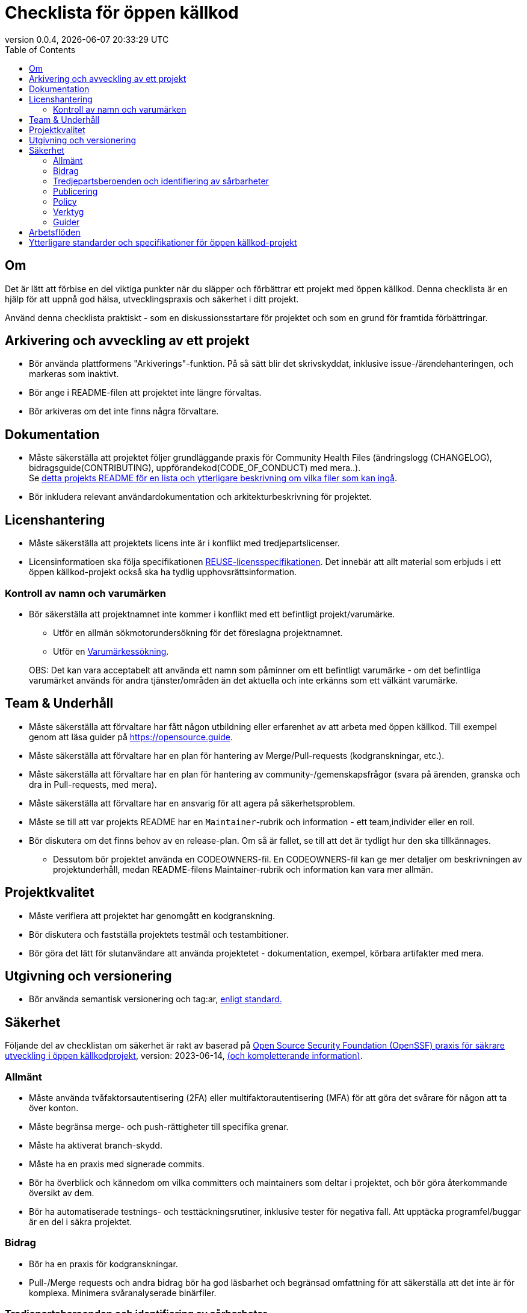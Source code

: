 // SPDX-FileCopyrightText: 2023 Digg - Agency for Digital Government
//
// SPDX-License-Identifier: CC0-1.0
= Checklista för öppen källkod
:toc:
:revdate: {docdatetime}
:revnumber: 0.0.4

== Om

Det är lätt att förbise en del viktiga punkter när du släpper och förbättrar ett projekt med öppen källkod.
Denna checklista är en hjälp för att uppnå god hälsa, utvecklingspraxis och säkerhet i ditt projekt.

Använd denna checklista praktiskt - som en diskussionsstartare för projektet och som en grund för framtida förbättringar.

== Arkivering och avveckling av ett projekt

* Bör använda plattformens "Arkiverings"-funktion. På så sätt blir det skrivskyddat, inklusive issue-/ärendehanteringen, och markeras som inaktivt.
* Bör ange i README-filen att projektet inte längre förvaltas.
* Bör arkiveras om det inte finns några förvaltare.

== Dokumentation

* Måste säkerställa att projektet följer grundläggande praxis för Community Health Files (ändringslogg (CHANGELOG), bidragsguide(CONTRIBUTING), uppförandekod(CODE_OF_CONDUCT) med mera..). +
Se link:../../README.md[detta projekts README för en lista och ytterligare beskrivning om vilka filer som kan ingå].

* Bör inkludera relevant användardokumentation och arkitekturbeskrivning för projektet.

==  Licenshantering

* Måste säkerställa att projektets licens inte är i konflikt med tredjepartslicenser.
* Licensinformatioen ska följa specifikationen https://reuse.software/[REUSE-licensspecifikationen]. Det innebär att allt material som erbjuds i ett öppen källkod-projekt också ska ha tydlig upphovsrättsinformation.

=== Kontroll av namn och varumärken

* Bör säkerställa att projektnamnet inte kommer i konflikt med ett befintligt projekt/varumärke.
** Utför en allmän sökmotorundersökning för det föreslagna projektnamnet.
** Utför en https://www.prv.se/en/ip-professional/trademarks/trademark-databases/[Varumärkessökning].

+
OBS: Det kan vara acceptabelt att använda ett namn som påminner om ett befintligt varumärke - om det befintliga varumärket används för andra tjänster/områden än det aktuella och inte erkänns som ett välkänt varumärke.

== Team & Underhåll

* Måste säkerställa att förvaltare har fått någon utbildning eller erfarenhet av att arbeta med öppen källkod. Till exempel genom att läsa guider på https://opensource.guide.
* Måste säkerställa att förvaltare har en plan för hantering av Merge/Pull-requests (kodgranskningar, etc.).
* Måste säkerställa att förvaltare har en plan för hantering av community-/gemenskapsfrågor (svara på ärenden, granska och dra in Pull-requests, med mera).
* Måste säkerställa att förvaltare har en ansvarig för att agera på säkerhetsproblem.
* Måste se till att var projekts README har en `Maintainer`-rubrik och information - ett team,individer eller en roll.

* Bör diskutera om det finns behov av en release-plan. Om så är fallet, se till att det är tydligt hur den ska tillkännages.
** Dessutom bör projektet använda en CODEOWNERS-fil.
En CODEOWNERS-fil kan ge mer detaljer om beskrivningen av projektunderhåll, medan README-filens Maintainer-rubrik och information kan vara mer allmän.

== Projektkvalitet

* Måste verifiera att projektet har genomgått en kodgranskning.
* Bör diskutera och fastställa projektets testmål och testambitioner.
* Bör göra det lätt för slutanvändare att använda projektetet - dokumentation, exempel, körbara artifakter med mera.

== Utgivning och versionering

* Bör använda semantisk versionering och tag:ar, https://semver.org/[enligt standard.]

== Säkerhet

Följande del av checklistan om säkerhet är rakt av baserad på https://github.com/ossf/wg-best-practices-os-developers/blob/main/docs/Concise-Guide-for-Developing-More-Secure-Software.md[Open Source Security Foundation (OpenSSF) praxis för säkrare utveckling i öppen källkodprojekt], version: 2023-06-14, https://openssf.org/blog/2024/04/15/open-source-security-openssf-and-openjs-foundations-issue-alert-for-social-engineering-takeovers-of-open-source-projects/[(och kompletterande information)].

=== Allmänt

* Måste använda tvåfaktorsautentisering (2FA) eller multifaktorautentisering (MFA) för att göra det svårare för någon att ta över konton.
* Måste begränsa merge- och push-rättigheter till specifika grenar.
* Måste ha aktiverat branch-skydd.
* Måste ha en praxis med signerade commits.

* Bör ha överblick och kännedom om vilka committers och maintainers som deltar i projektet, och bör göra återkommande översikt av dem.
* Bör ha automatiserade testnings- och testtäckningsrutiner, inklusive tester för negativa fall. Att upptäcka programfel/buggar är en del i säkra projektet.

=== Bidrag

* Bör ha en praxis för kodgranskningar.
* Pull-/Merge requests och andra bidrag bör ha god läsbarhet och begränsad omfattning för att säkerställa att det inte är för komplexa. Minimera svåranalyserade binärfiler.

=== Tredjepartsberoenden och identifiering av sårbarheter

* Måste använda SCA-verktyg i CI-pipelinen för att upptäcka sårbarheter och licensinkompatibiliteter.
* Måste använda lint-verktyg i CI-pipelinen för att upptäcka sårbarheter och dåliga utvecklingsmönster.
* Måste använda verktyg för att skanna efter hemligheter för att upptäcka lösenord, loggar, tokens.
* Måste använda automatiserad teknik för att övervaka uppdateringar av beroenden för kritiska sårbarheter.
* Måste ha löpande förvaltning för att snabbt hantera uppdateringar av sårbarheter.

* Bör använda SAST-verktyg i CI-pipelinen för att upptäcka potentiella sårbarheter och dålig utvecklingsmönster.
* Bör utvärdera hälsan hos varje nytt direkt tredjepartsberoende som läggs till i projektet.
* Bör föredra att använda pakethanterare (på system-, språk- och containernivå) för automatiska och konsekventa beroendeuppdateringar.

=== Publicering

* Måste producera en SBOM (Software-Bill-of-Materials) för projektet så att slutanvändare och system kan verifiera sårbarheter och licensinkompatibiliteter.
* Måste begränsa vilka som rättigheter att publicera projektartifakter.

* Bör signera alla projekt-utgåvor och artifakter som ges ut.
* Bör göra det enkelt för slutanvändare att uppgradera till nya utgåvor. Använd semantisk versionering, stöd stabila API:er och informera om kommande föråldringar.

=== Policy

* Måste ha en säkerhetspolicy på plats - den bör innehålla information om var man rapporterar icke-offentliga sårbarheter och processen för rapportering.

Säker programvaruutveckling och verktyg från OpenSSF och OWASP:

=== Verktyg

* https://github.com/ossf/wg-security-tooling/blob/main/guide.md#readme[OpenSSF guide för säkerhetsverktyg].
* https://owasp.org/www-community/Free_for_Open_Source_Application_Security_Tools[OWASP-applikationssäkerhetsverktyg]
* https://github.com/ossf/scorecard[OpenSSF Scorecards för repositories-säkerhet]

=== Guider

* https://best.openssf.org/Concise-Guide-for-Evaluating-Open-Source-Software[OpenSSF:s guide för att utvärdera öppen källkod]
* https://github.com/cncf/tag-security/blob/main/supply-chain-security/supply-chain-security-paper/CNCF_SSCP_v1.pdf[CNCF Security TAG Software Supply Chain Best Practices-guide].
* https://cheatsheetseries.owasp.org/index.html[OWASP-sammanfattning].
* https://owasp.org/www-project-developer-guide/release/[OWASP-utvecklarguide].
* https://www.sigstore.dev/[Signering av artefakter i supply chain - OpenSSF sigstore-projekt].
* https://owasp.org/www-project-application-security-verification-standard/[OWASP Application Security Verification Standard - ASVS].
* https://slsa.dev/[Supply-chain Levels for Software Artifacts - (SLSA)].

== Arbetsflöden

* Bör diskutera ditt GitHub-arbetsflöde - en kort sammanfattning och förslag finns i link:../../CONTRIBUTING.adoc[CONTRIBUTING - Livscykel för Pull Requests]

== Ytterligare standarder och specifikationer för öppen källkod-projekt

Att även följa dessa hjälper ditt öppen källkod-projekt att vara återanvändbart, tillgängligt och uppdaterat.

[cols="1,1"]
|===
| Vad | Varför

| https://standard.publiccode.net/[Standarden för offentlig kod]
| För att säkerställa samarbete och projektets öppenhet enligt god praxis.

| https://yml.publiccode.tools/index.html[publiccode.yml-fil].
| För att underlätta indexering och katalogisering av projekt.

|===
